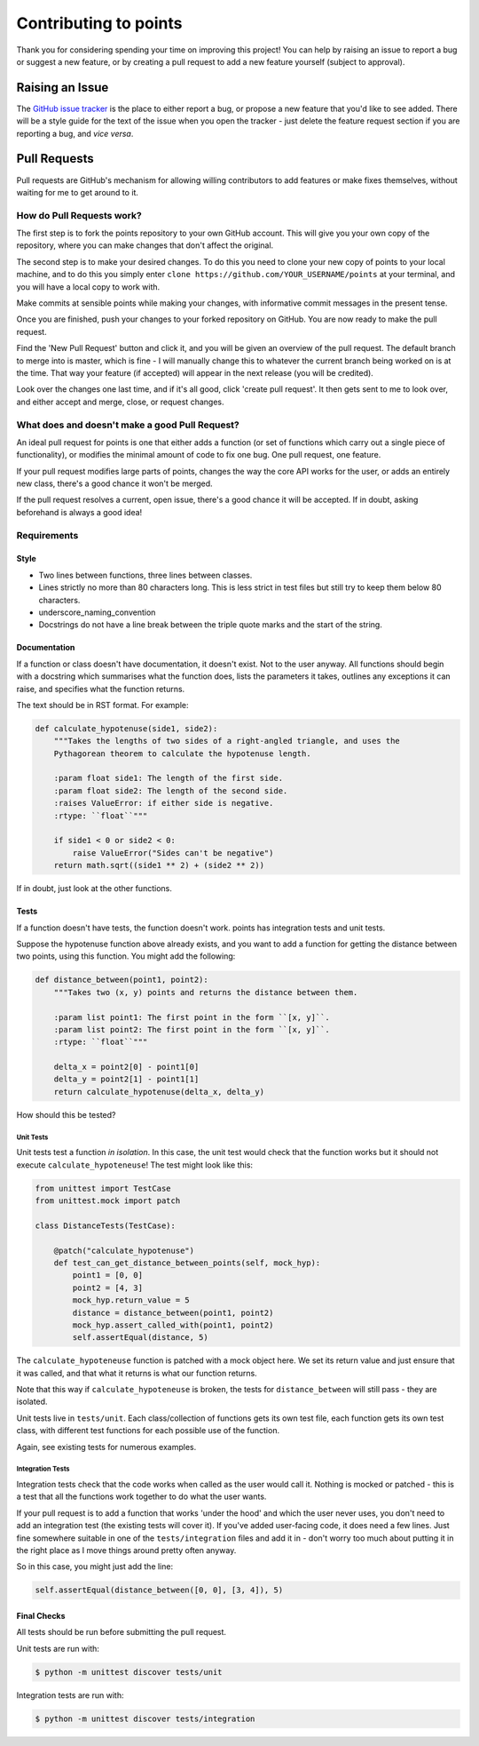 Contributing to points
======================

Thank you for considering spending your time on improving this project!
You can help by raising an issue to report a bug or suggest a new
feature, or by creating a pull request to add a new feature yourself
(subject to approval).

Raising an Issue
----------------

The `GitHub issue
tracker <https://github.com/samirelanduk/points/issues>`__ is the place
to either report a bug, or propose a new feature that you'd like to see
added. There will be a style guide for the text of the issue when you
open the tracker - just delete the feature request section if you are
reporting a bug, and *vice versa*.

Pull Requests
-------------

Pull requests are GitHub's mechanism for allowing willing contributors
to add features or make fixes themselves, without waiting for me to get
around to it.

How do Pull Requests work?
~~~~~~~~~~~~~~~~~~~~~~~~~~

The first step is to fork the points repository to your own GitHub
account. This will give you your own copy of the repository, where you
can make changes that don't affect the original.

The second step is to make your desired changes. To do this you need to
clone your new copy of points to your local machine, and to do this
you simply enter ``clone https://github.com/YOUR_USERNAME/points`` at
your terminal, and you will have a local copy to work with.

Make commits at sensible points while making your changes, with
informative commit messages in the present tense.

Once you are finished, push your changes to your forked repository on
GitHub. You are now ready to make the pull request.

Find the 'New Pull Request' button and click it, and you will be given
an overview of the pull request. The default branch to merge into is
master, which is fine - I will manually change this to whatever the
current branch being worked on is at the time. That way your feature (if
accepted) will appear in the next release (you will be credited).

Look over the changes one last time, and if it's all good, click 'create
pull request'. It then gets sent to me to look over, and either accept
and merge, close, or request changes.

What does and doesn't make a good Pull Request?
~~~~~~~~~~~~~~~~~~~~~~~~~~~~~~~~~~~~~~~~~~~~~~~

An ideal pull request for points is one that either adds a function (or
set of functions which carry out a single piece of functionality), or
modifies the minimal amount of code to fix one bug. One pull request,
one feature.

If your pull request modifies large parts of points, changes the way the
core API works for the user, or adds an entirely new class, there's a
good chance it won't be merged.

If the pull request resolves a current, open issue, there's a good
chance it will be accepted. If in doubt, asking beforehand is always a
good idea!

Requirements
~~~~~~~~~~~~

Style
^^^^^

-  Two lines between functions, three lines between classes.

-  Lines strictly no more than 80 characters long. This is less strict
   in test files but still try to keep them below 80 characters.

-  underscore\_naming\_convention

-  Docstrings do not have a line break between the triple quote marks
   and the start of the string.

Documentation
^^^^^^^^^^^^^

If a function or class doesn't have documentation, it doesn't exist. Not
to the user anyway. All functions should begin with a docstring which
summarises what the function does, lists the parameters it takes,
outlines any exceptions it can raise, and specifies what the function
returns.

The text should be in RST format. For example:

.. code::

    def calculate_hypotenuse(side1, side2):
        """Takes the lengths of two sides of a right-angled triangle, and uses the
        Pythagorean theorem to calculate the hypotenuse length.

        :param float side1: The length of the first side.
        :param float side2: The length of the second side.
        :raises ValueError: if either side is negative.
        :rtype: ``float``"""

        if side1 < 0 or side2 < 0:
            raise ValueError("Sides can't be negative")
        return math.sqrt((side1 ** 2) + (side2 ** 2))

If in doubt, just look at the other functions.

Tests
^^^^^

If a function doesn't have tests, the function doesn't work. points has
integration tests and unit tests.

Suppose the hypotenuse function above already exists, and you want to
add a function for getting the distance between two points, using this
function. You might add the following:

.. code::

    def distance_between(point1, point2):
    	"""Takes two (x, y) points and returns the distance between them.

    	:param list point1: The first point in the form ``[x, y]``.
    	:param list point2: The first point in the form ``[x, y]``.
    	:rtype: ``float``"""

    	delta_x = point2[0] - point1[0]
    	delta_y = point2[1] - point1[1]
    	return calculate_hypotenuse(delta_x, delta_y)

How should this be tested?

Unit Tests
''''''''''

Unit tests test a function *in isolation*. In this case, the unit test
would check that the function works but it should not execute
``calculate_hypoteneuse``! The test might look like this:

.. code::

    from unittest import TestCase
    from unittest.mock import patch

    class DistanceTests(TestCase):

        @patch("calculate_hypotenuse")
        def test_can_get_distance_between_points(self, mock_hyp):
            point1 = [0, 0]
            point2 = [4, 3]
            mock_hyp.return_value = 5
            distance = distance_between(point1, point2)
            mock_hyp.assert_called_with(point1, point2)
            self.assertEqual(distance, 5)

The ``calculate_hypoteneuse`` function is patched with a mock object
here. We set its return value and just ensure that it was called, and
that what it returns is what our function returns.

Note that this way if ``calculate_hypoteneuse`` is broken, the tests for
``distance_between`` will still pass - they are isolated.

Unit tests live in ``tests/unit``. Each class/collection of functions
gets its own test file, each function gets its own test class, with
different test functions for each possible use of the function.

Again, see existing tests for numerous examples.

Integration Tests
'''''''''''''''''

Integration tests check that the code works when called as the user
would call it. Nothing is mocked or patched - this is a test that all
the functions work together to do what the user wants.

If your pull request is to add a function that works 'under the hood'
and which the user never uses, you don't need to add an integration test
(the existing tests will cover it). If you've added user-facing code, it
does need a few lines. Just fine somewhere suitable in one of the
``tests/integration`` files and add it in - don't worry too much about
putting it in the right place as I move things around pretty often
anyway.

So in this case, you might just add the line:

.. code::

    self.assertEqual(distance_between([0, 0], [3, 4]), 5)


Final Checks
^^^^^^^^^^^^

All tests should be run before submitting the pull request.

Unit tests are run with:

.. code::

    $ python -m unittest discover tests/unit


Integration tests are run with:

.. code::

    $ python -m unittest discover tests/integration


